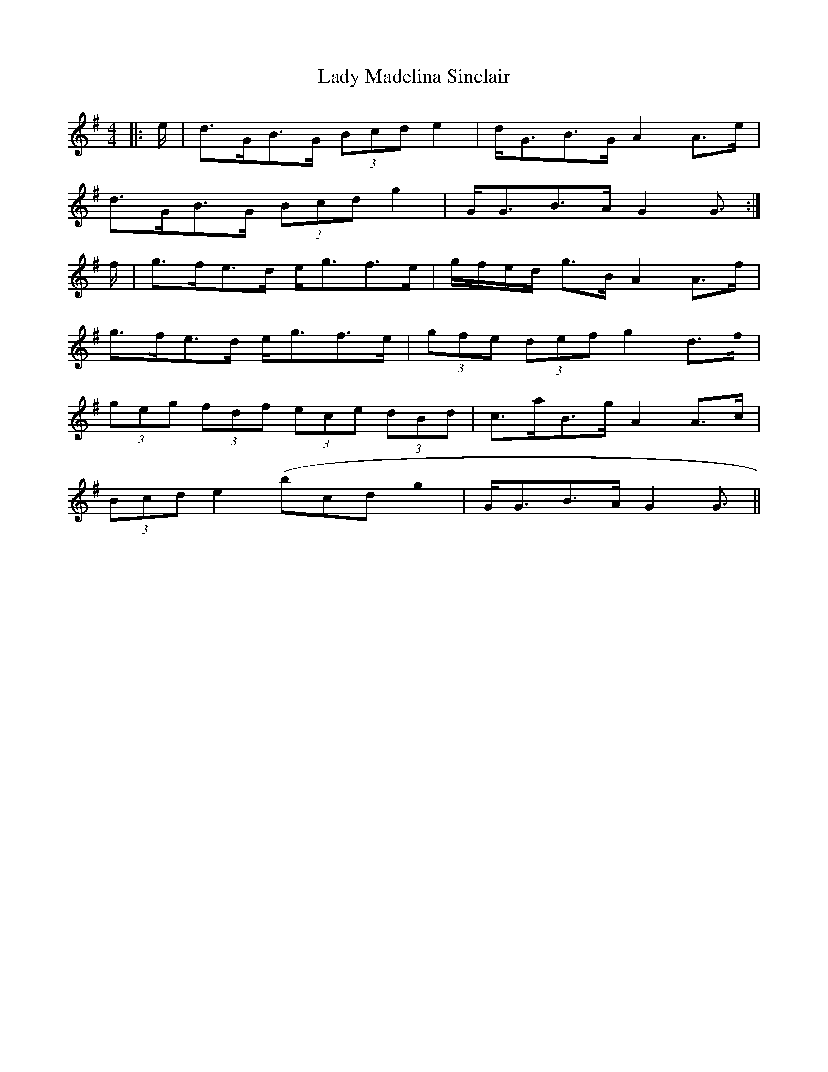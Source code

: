 X: 22561
T: Lady Madelina Sinclair
R: strathspey
M: 4/4
K: Gmajor
|:e/|d>GB>G (3Bcd e2|d<GB>G A2 A>e|
d>GB>G (3Bcd g2|G<GB>A G2 G3/2:|
f/|g>fe>d e<gf>e|g/f/e/d/ g>B A2 A>f|
g>fe>d e<gf>e|(3gfe (3def g2 d>f|
(3geg (3fdf (3ece (3dBd|c>aB>g A2 A>c|
(3Bcd e2 (bcd g2|G<GB>A G2 G3/2||

